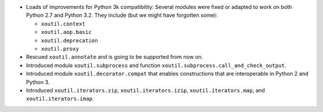 - Loads of improvements for Python 3k compatibility: Several modules were
  fixed or adapted to work on both Python 2.7 and Python 3.2. They include (but
  we might have forgotten some):

  - ``xoutil.context``
  - ``xoutil.aop.basic``
  - ``xoutil.deprecation``
  - ``xoutil.proxy``

- Rescued ``xoutil.annotate`` and is going to be supported from
  now on.

- Introduced module ``xoutil.subprocess`` and function
  ``xoutil.subprocess.call_and_check_output``.

- Introduced module ``xoutil.decorator.compat`` that enables constructions
  that are interoperable in Python 2 and Python 3.

- Introduced ``xoutil.iterators.zip``, ``xoutil.iterators.izip``,
  ``xoutil.iterators.map``, and ``xoutil.iterators.imap``.


..  LocalWords:  xoutil
